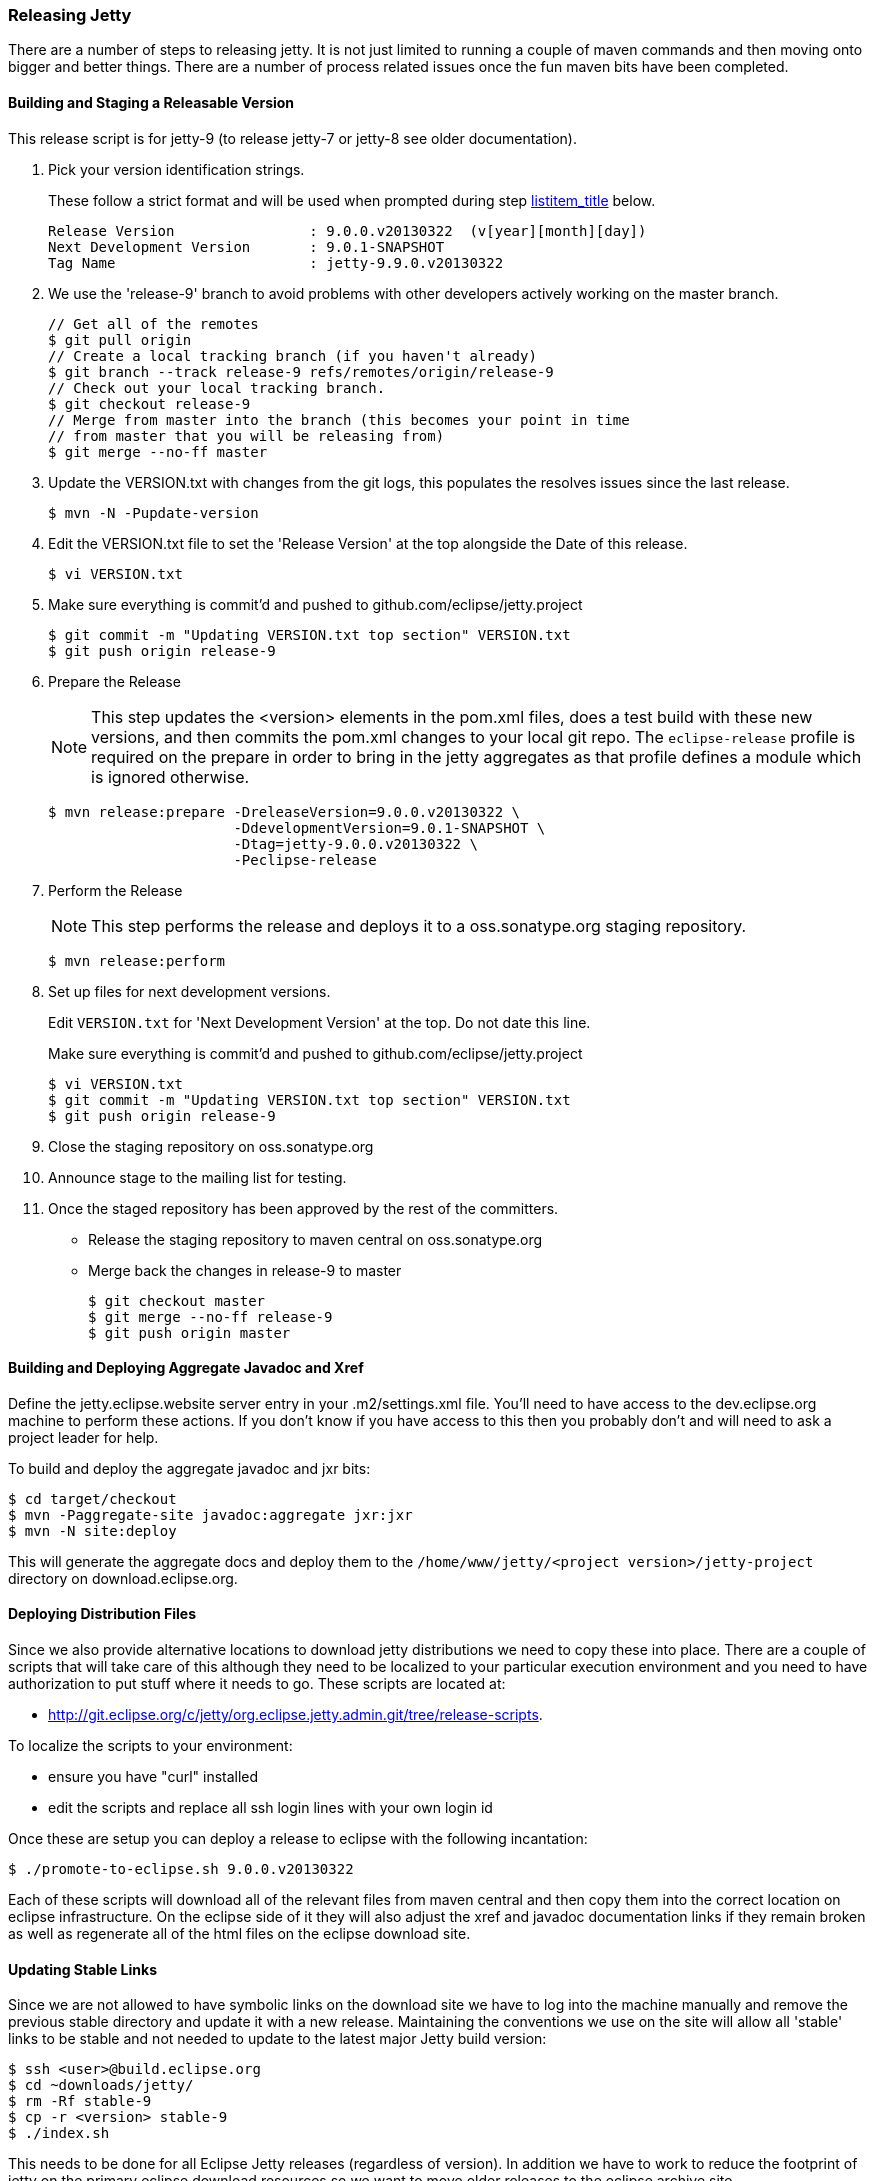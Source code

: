 //  ========================================================================
//  Copyright (c) 1995-2012 Mort Bay Consulting Pty. Ltd.
//  ========================================================================
//  All rights reserved. This program and the accompanying materials
//  are made available under the terms of the Eclipse Public License v1.0
//  and Apache License v2.0 which accompanies this distribution.
//
//      The Eclipse Public License is available at
//      http://www.eclipse.org/legal/epl-v10.html
//
//      The Apache License v2.0 is available at
//      http://www.opensource.org/licenses/apache2.0.php
//
//  You may elect to redistribute this code under either of these licenses.
//  ========================================================================

[[releasing-jetty]]
=== Releasing Jetty

There are a number of steps to releasing jetty.
It is not just limited to running a couple of maven commands and then moving onto bigger and better things.
There are a number of process related issues once the fun maven bits have been completed.

[[releasing-process]]
==== Building and Staging a Releasable Version

This release script is for jetty-9 (to release jetty-7 or jetty-8 see older documentation).

1.  Pick your version identification strings.
+
These follow a strict format and will be used when prompted during step link:#prepare-release-step[listitem_title] below.
+
....

Release Version                : 9.0.0.v20130322  (v[year][month][day])
Next Development Version       : 9.0.1-SNAPSHOT
Tag Name                       : jetty-9.9.0.v20130322

        
....
2.  We use the 'release-9' branch to avoid problems with other developers actively working on the master branch.
+
....

// Get all of the remotes
$ git pull origin
// Create a local tracking branch (if you haven't already)
$ git branch --track release-9 refs/remotes/origin/release-9
// Check out your local tracking branch.
$ git checkout release-9
// Merge from master into the branch (this becomes your point in time
// from master that you will be releasing from)
$ git merge --no-ff master

        
....
3.  Update the VERSION.txt with changes from the git logs, this populates the resolves issues since the last release.
+
....

$ mvn -N -Pupdate-version        

        
....
4.  Edit the VERSION.txt file to set the 'Release Version' at the top alongside the Date of this release.
+
....

$ vi VERSION.txt        

        
....
5.  Make sure everything is commit'd and pushed to github.com/eclipse/jetty.project
+
....

$ git commit -m "Updating VERSION.txt top section" VERSION.txt
$ git push origin release-9        

        
....
6.  Prepare the Release
+
NOTE: This step updates the <version> elements in the pom.xml files, does a test build with these new versions, and then commits the pom.xml changes to your local git repo.
The `eclipse-release` profile is required on the prepare in order to bring in the jetty aggregates as that profile defines a module which is ignored otherwise.
+
....

$ mvn release:prepare -DreleaseVersion=9.0.0.v20130322 \
                      -DdevelopmentVersion=9.0.1-SNAPSHOT \
                      -Dtag=jetty-9.0.0.v20130322 \
                      -Peclipse-release        

        
....
7.  Perform the Release
+
NOTE: This step performs the release and deploys it to a oss.sonatype.org staging repository.
+
....

$ mvn release:perform

        
....
8.  Set up files for next development versions.
+
Edit `VERSION.txt` for 'Next Development Version' at the top.
Do not date this line.
+
Make sure everything is commit'd and pushed to github.com/eclipse/jetty.project
+
....

$ vi VERSION.txt
$ git commit -m "Updating VERSION.txt top section" VERSION.txt
$ git push origin release-9

        
....
9.  Close the staging repository on oss.sonatype.org
10. Announce stage to the mailing list for testing.
11. Once the staged repository has been approved by the rest of the committers.
+
* Release the staging repository to maven central on oss.sonatype.org
* Merge back the changes in release-9 to master
+
....

$ git checkout master
$ git merge --no-ff release-9
$ git push origin master

            
....

[[releasing-aggregates]]
==== Building and Deploying Aggregate Javadoc and Xref

Define the jetty.eclipse.website server entry in your .m2/settings.xml file.
You'll need to have access to the dev.eclipse.org machine to perform these actions.
If you don't know if you have access to this then you probably don't and will need to ask a project leader for help.

To build and deploy the aggregate javadoc and jxr bits:

....

$ cd target/checkout
$ mvn -Paggregate-site javadoc:aggregate jxr:jxr
$ mvn -N site:deploy   

    
....

This will generate the aggregate docs and deploy them to the `/home/www/jetty/<project version>/jetty-project` directory on download.eclipse.org.

[[releasing-distributions]]
==== Deploying Distribution Files

Since we also provide alternative locations to download jetty distributions we need to copy these into place.
There are a couple of scripts that will take care of this although they need to be localized to your particular execution environment and you need to have authorization to put stuff where it needs to go.
These scripts are located at:

* http://git.eclipse.org/c/jetty/org.eclipse.jetty.admin.git/tree/release-scripts.

To localize the scripts to your environment:

* ensure you have "curl" installed
* edit the scripts and replace all ssh login lines with your own login id

Once these are setup you can deploy a release to eclipse with the following incantation:

....

$ ./promote-to-eclipse.sh 9.0.0.v20130322
    
....

Each of these scripts will download all of the relevant files from maven central and then copy them into the correct location on eclipse infrastructure.
On the eclipse side of it they will also adjust the xref and javadoc documentation links if they remain broken as well as regenerate all of the html files on the eclipse download site.

[[releasing-stable-links]]
==== Updating Stable Links

Since we are not allowed to have symbolic links on the download site we have to log into the machine manually and remove the previous stable directory and update it with a new release.
Maintaining the conventions we use on the site will allow all 'stable' links to be stable and not needed to update to the latest major Jetty build version:

....

$ ssh <user>@build.eclipse.org
$ cd ~downloads/jetty/
$ rm -Rf stable-9
$ cp -r <version> stable-9
$ ./index.sh   

    
....

This needs to be done for all Eclipse Jetty releases (regardless of version). In addition we have to work to reduce the footprint of jetty on the primary eclipse download resources so we want to move older releases to the eclipse archive site.

....

$ cd ~/downloads/jetty
$ mv <old release> /home/data/httpd/archive.eclipse.org/jetty/    
$ ./index.sh   

    
....

Periodically we need to do the same for the osgi P2 repositories to keep the size of our downloads directory at a reasonable size.

==== Building an OSGi P2 Repository

Most of the jetty jars are also osgi bundles, plus we release some specific bundles that link:#framework-jetty-osgi[integrate jetty closely with osgi].
To do this, we use a Hudson job on the eclipse infrastructure. You will need to have permission to access https://hudson.eclipse.org/hudson/view/Jetty-RT/

There are Hudson jobs that build osgi p2 repos for each of the major releases of jetty:7 (jetty-rt-bundles-7), 8 (jetty-rt-bundles-8) and 9 (jetty-rt-bundles-9).
You will need to start a manual build of the job that matches the version of jetty that you are releasing.
You will be prompted to supply some parameters to the build:

pack_and_sign::
  By default, this is ticked. Leave it ticked.
jetty_release-version::
  Enter the version number of the release, eg 9.2.6.v20141205
force_context_qualifier::
  Leave this blank.
set_pom_version::
  Enter the major.minor.point release number, eg 9.2.6
delete_tycho_meta::
  This is ticked by default. Leave it ticked
BRANCH_NAME::
  This is not the branch of the jetty release. Rather it refers to the branch structure of the project that drives the jetty p2 release.
  It will already be set correctly for the selected job, so don't change it unless you have an extremely good reason.

Once you have supplied the necessary parameters, the build job will commence and the bundles and update site zips will generated and automatically placed in the `/home/data/httpd/downlaod.eclipse.org/jetty/updates/jetty-bundles-[MAJOR.VERSION].x`, where [MAJOR.VERSION] matches the major version number of the jetty release you are doing.
These files will then be visible from http://download.eclipse.org/jetty/updates/jetty-bundles-[MAJOR.VERSION].x, where [MAJOR.VERSION] corresponds to the major version of the jetty release you are doing.

[[releasing-documentation]]
==== Release Documentation

There are two git repositories you need to be aware of for releasing jetty-documentation. The jetty-documentation is located in our github repository and the jetty-website is located at eclipse.

jetty-documentation::
  https://github.com/jetty-project/jetty-documentation
jetty-website::
  http://git.eclipse.org/c/www.eclipse.org/jetty.git

Do the following steps to publish documentation for the release:

1.  Checkout the jetty-documentation repository.
2.  Edit the <version> of the jetty-documentation pom.xml and change it _locally_ to be the release number, eg 9.2.6.v20141205
3.  Build the documentation with mvn clean install
4.  Checkout the jetty-website
5.  Inside the documentation/ directory, make a directory named the same as the release number, eg 9.2.6.v20141205/
6.  Copy the built `documentation` from jetty-documentation/target/docbkx/html/jetty into the new directory
7.  Edit the `index.html` file in the `documentation` directory and add the newly released documentation url.
Make sure you follow the other examples and include the `rel="nofollow"` attribute on the link so that search engines do not crawl newly created documentation, otherwise we are subject to duplicate content penalties in SEO.
8.  Commit the changes to the jetty-website project

____
[NOTE]
There is a separate Jenkins build job that publishes documentation to http://www.eclipse.org/jetty/documentation/current triggered by a push of changed files to the jetty-documentation project.
If you commit your change to the <version> number from step 2, then these builds will use the same release version number.
It is preferable if you _don't_ commit that version number change, or better yet, ensure that it is set to the next -SNAPSHOT version number for your jetty major release number.
____

